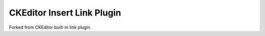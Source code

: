 CKEditor Insert Link Plugin
===========================

Forked from CKEditor built-in link plugin.
